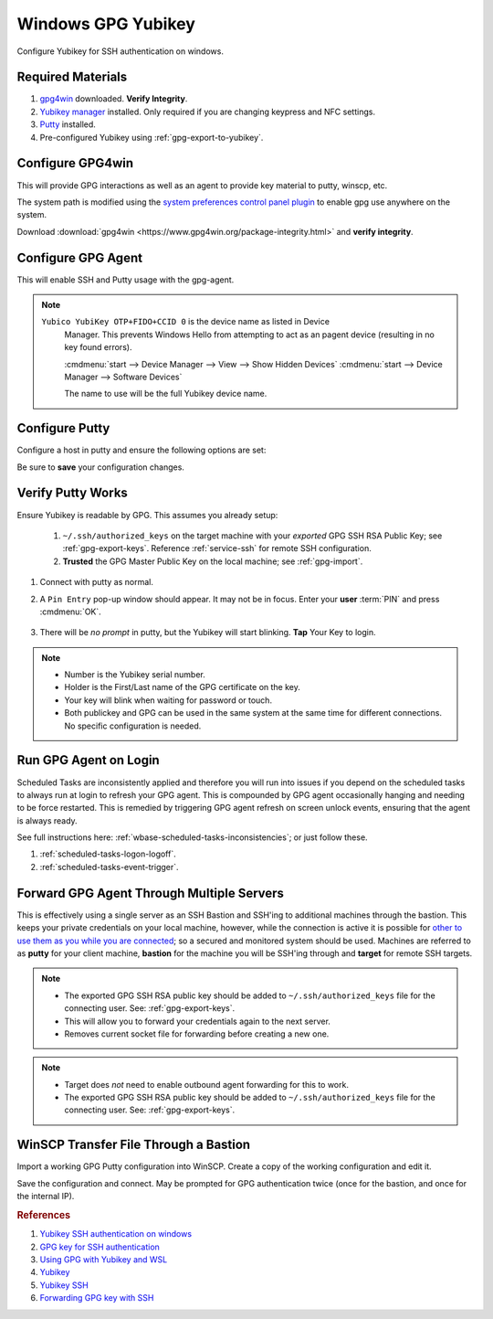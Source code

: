 .. _gpg-windows:

Windows GPG Yubikey
###################
Configure Yubikey for SSH authentication on windows.

Required Materials
******************
#. `gpg4win`_ downloaded. **Verify Integrity**.
#. `Yubikey manager`_ installed. Only required if you are changing keypress and
   NFC settings.
#. `Putty`_ installed.
#. Pre-configured Yubikey using :ref:`gpg-export-to-yubikey`.

Configure GPG4win
*****************
This will provide GPG interactions as well as an agent to provide key material
to putty, winscp, etc.

The system path is modified using the `system preferences control panel plugin`_
to enable gpg use anywhere on the system.

Download :download:`gpg4win <https://www.gpg4win.org/package-integrity.html>`
and **verify integrity**.

.. gui:: Add gpg to user system path
  :nav:    ⌘ --> sysdm.cpl
  :path:   Advanced -->
           Environment Variables -->
           User variables for {USER} -->
           Path -->
           Edit -->
           New
  :value0: Path, c:\Program Files (x86)\GnuPG\bin
  :update: 2021-02-19

  GPG path should be added to end of list.

.. _gpg-windows-configure-gpg-agent:

Configure GPG Agent
*******************
This will enable SSH and Putty usage with the gpg-agent.

.. code-block:: powershell
  :caption: ``%appdata%\gnupg\scdaemon.conf``

   reader-port Yubico YubiKey OTP+FIDO+CCID 0

.. note::
  ``Yubico YubiKey OTP+FIDO+CCID 0`` is the device name as listed in Device
   Manager. This prevents Windows Hello from attempting to act as an pagent
   device (resulting in no key found errors).

   :cmdmenu:`start --> Device Manager --> View --> Show Hidden Devices`
   :cmdmenu:`start --> Device Manager --> Software Devices`

   The name to use will be the full Yubikey device name.

.. code-block:: powershell
  :caption: ``%appdata%\gnupg\gpg-agent.conf``

  enable-ssh-support
  enable-putty-support

.. _gpg-windows-restart-agent:

.. code-block:: powershell
  :caption: Restart GPG Agent and Connect Agent to apply
            `configuration changes`_ (powershell).

  gpgconf --kill gpg-agent
  "c:\Program Files (x86)\GnuPG\bin\gpg-connect-agent.exe" /bye

Configure Putty
***************
Configure a host in putty and ensure the following options are set:

.. gui::   Use pageant for Putty Auth
  :path:   Putty --> Connection --> SSH --> Auth
  :value0: ☑, Attempt authentication using Pageant
  :value1: › {EMPTY}, Private key file for authentication

Be sure to **save** your configuration changes.

Verify Putty Works
******************
Ensure Yubikey is readable by GPG. This assumes you already setup:

  #. ``~/.ssh/authorized_keys`` on the target machine with your *exported* GPG
     SSH RSA Public Key; see :ref:`gpg-export-keys`. Reference
     :ref:`service-ssh` for remote SSH configuration.
  #. **Trusted** the GPG
     Master Public Key on the local machine; see
     :ref:`gpg-import`.

#. Connect with putty as normal.
#. A ``Pin Entry`` pop-up window should appear. It may not be in focus. Enter
   your **user** :term:`PIN` and press :cmdmenu:`OK`.

   .. figure:: source/pinentry.png

#. There will be *no prompt* in putty, but the Yubikey will start blinking.
   **Tap** Your Key to login.

.. note::
  * Number is the Yubikey serial number.
  * Holder is the First/Last name of the GPG certificate on the key.
  * Your key will blink when waiting for password or touch.
  * Both publickey and GPG can be used in the same system at the same time for
    different connections. No specific configuration is needed.

Run GPG Agent on Login
**********************
Scheduled Tasks are inconsistently applied and therefore you will run into
issues if you depend on the scheduled tasks to always run at login to refresh
your GPG agent. This is compounded by GPG agent occasionally hanging and needing
to be force restarted. This is remedied by triggering GPG agent refresh on
screen unlock events, ensuring that the agent is always ready.

See full instructions here: :ref:`wbase-scheduled-tasks-inconsistencies`; or just
follow these.

#. :ref:`scheduled-tasks-logon-logoff`.
#. :ref:`scheduled-tasks-event-trigger`.

Forward GPG Agent Through Multiple Servers
******************************************
This is effectively using a single server as an SSH Bastion and SSH'ing to
additional machines through the bastion. This keeps your private credentials on
your local machine, however, while the connection is active it is possible for
`other to use them as you while you are connected`_; so a secured and monitored
system should be used. Machines are referred to as **putty** for your client
machine, **bastion** for the machine you will be SSH'ing through and **target**
for remote SSH targets.

.. figure:: source/bastion.png

.. gui::   Enable GPG Agent Forwarding in Putty
  :path:   Putty --> Connection --> SSH --> Auth
  :value0: ☑, Allow agent forwarding

.. code-block:: bash
  :caption: **0644 root root** ``/etc/ssh/sshd_config`` on Bastion.

  StreamLocalBindUnlink yes
  AllowAgentForwarding yes

.. note::
  * The exported GPG SSH RSA public key should be added to
    ``~/.ssh/authorized_keys`` file for the connecting user. See:
    :ref:`gpg-export-keys`.
  * This will allow you to forward your credentials again to the next server.
  * Removes current socket file for forwarding before creating a new one.

.. code-block:: bash
  :caption: Confirm new settings are loaded on Bastion.

  sshd -T | grep -i allowagent

.. code-block:: bash
  :caption: **0644 root root** ``/etc/ssh/sshd_config`` on Target.

  AllowAgentForwarding no

.. note::
  * Target does *not* need to enable outbound agent forwarding for this to work.
  * The exported GPG SSH RSA public key should be added to
    ``~/.ssh/authorized_keys`` file for the connecting user. See:
    :ref:`gpg-export-keys`.

WinSCP Transfer File Through a Bastion
**************************************
Import a working GPG Putty configuration into WinSCP. Create a copy of the
working configuration and edit it.

.. gui::   Define Internal Site Connection
  :path:   WinSCP --> Site
  :value0:        Host name, {Internal IP}
  :value2:      Port number, {Internal Port}
  :value3:        User name, {USER}
  :value4:         Password, {EMPTY}
  :value5: Private key file, {EMPTY}
  :ref: https://winscp.net/eng/docs/ui_login_tunnel
  :update: 2023-06-14

.. gui::   Define Bastion Tunnel
  :path:   WinSCP --> Site --> Advanced Site Settings --> Connection --> Tunnel
  :value0:                ☑, Connect through SSH Tunnel
  :value1:        Host name, {Bastion External Address}
  :value2:      Port number, {Bastion External Port}
  :value3:        User name, {USER}
  :value4:         Password, {EMPTY}
  :value5: Private key file, {EMPTY}
  :ref: https://winscp.net/eng/docs/ui_login_tunnel
  :update: 2023-06-14

.. gui::   Enable SSH Agent Forwarding
  :path:   WinSCP --> Site --> Advanced Site Settings --> SSH --> Authentication
  :value0:                ☑, Attempt authentication using Pageant
  :value1:                ☑, Allow agent forwarding
  :ref: https://winscp.net/eng/docs/ui_login_tunnel
  :update: 2023-06-14

Save the configuration and connect. May be prompted for GPG authentication
twice (once for the bastion, and once for the internal IP).

.. rubric:: References

#. `Yubikey SSH authentication on windows <https://developers.yubico.com/PGP/SSH_authentication/Windows.html>`_
#. `GPG key for SSH authentication <https://www.linode.com/docs/guides/gpg-key-for-ssh-authentication/>`_
#. `Using GPG with Yubikey and WSL <https://codingnest.com/how-to-use-gpg-with-yubikey-wsl/>`_
#. `Yubikey <https://ttmm.io/tech/yubikey/>`_
#. `Yubikey SSH <https://occamy.chemistry.jhu.edu/references/pubsoft/YubikeySSH/index.php>`_
#. `Forwarding GPG key with SSH <https://superuser.com/questions/161973/how-can-i-forward-a-gpg-key-via-ssh-agent>`_

.. _gpg4win: https://www.gpg4win.org/package-integrity.html
.. _Yubikey manager: https://developers.yubico.com/yubikey-manager/
.. _Putty: https://www.putty.org/
.. _configuration changes: https://superuser.com/questions/1075404/how-can-i-restart-gpg-agent
.. _other to use them as you while you are connected: http://www.unixwiz.net/techtips/ssh-agent-forwarding.html
.. _system preferences control panel plugin: https://ss64.com/nt/run.html
